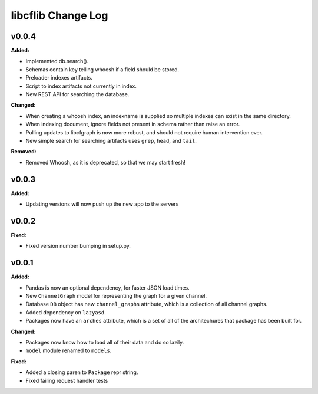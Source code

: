 ===================
libcflib Change Log
===================

.. current developments

v0.0.4
====================

**Added:**

* Implemented db.search().

* Schemas contain key telling whoosh if a field should be stored.

* Preloader indexes artifacts.

* Script to index artifacts not currently in index.
* New REST API for searching the database.

**Changed:**

* When creating a whoosh index, an indexname is supplied so multiple indexes can exist in the same directory.

* When indexing document, ignore fields not present in schema rather than raise an error.
* Pulling updates to libcfgraph is now more robust, and should not require
  human intervention ever.
* New simple search for searching artifacts uses ``grep``, ``head``, and ``tail``.

**Removed:**

* Removed Whoosh, as it is deprecated, so that we may start fresh!



v0.0.3
====================

**Added:**

* Updating versions will now push up the new app to the servers




v0.0.2
====================

**Fixed:**

* Fixed version number bumping in setup.py.




v0.0.1
====================

**Added:**

* Pandas is now an optional dependency, for faster JSON load times.
* New ``ChannelGraph`` model for representing the graph for a given channel.
* Database ``DB`` object has new ``channel_graphs`` attribute, which is a
  collection of all channel graphs.
* Added dependency on ``lazyasd``.
* Packages now have an ``arches`` attribute, which is a set of all of the
  architechures that package has been built for.


**Changed:**

* Packages now know how to load all of their data and do so lazily.
* ``model`` module renamed to ``models``.


**Fixed:**

* Added a closing paren to ``Package`` repr string.
* Fixed failing request handler tests




